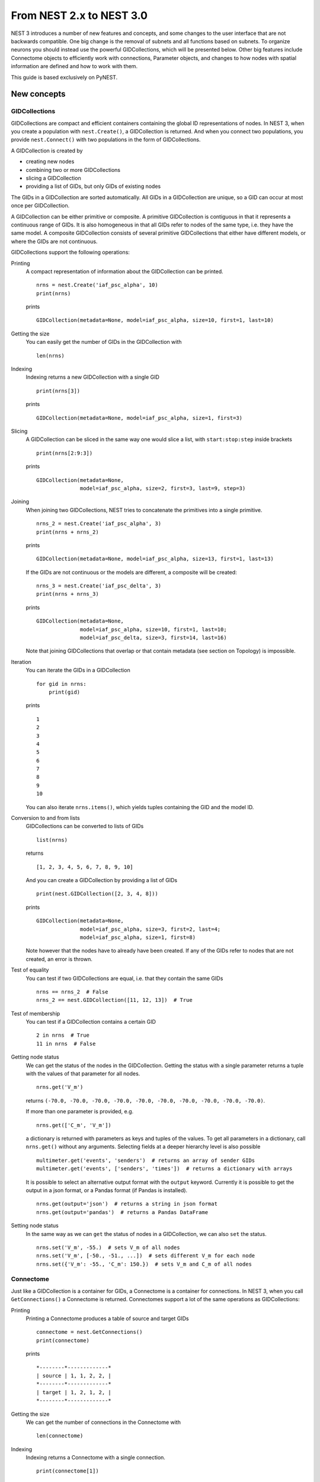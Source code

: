 From NEST 2.x to NEST 3.0
=========================

NEST 3 introduces a number of new features and concepts, and some changes
to the user interface that are not backwards compatible. One big change is
the removal of subnets and all functions based on subnets. To organize
neurons you should instead use the powerful GIDCollections, which will be
presented below. Other big features include Connectome objects to
efficiently work with connections, Parameter objects, and changes to how
nodes with spatial information are defined and how to work with them.

This guide is based exclusively on PyNEST.

New concepts
------------

GIDCollections
~~~~~~~~~~~~~~

GIDCollections are compact and efficient containers containing the global
ID representations of nodes. In NEST 3, when you create a population with
``nest.Create()``, a GIDCollection is returned. And when you
connect two populations, you provide ``nest.Connect()`` with two
populations in the form of GIDCollections.

A GIDCollection is created by

- creating new nodes
- combining two or more GIDCollections
- slicing a GIDCollection
- providing a list of GIDs, but only GIDs of existing nodes

The GIDs in a GIDCollection are sorted automatically. All GIDs in a
GIDCollection are unique, so a GID can occur at most once per
GIDCollection.

A GIDCollection can be either primitive or composite. A primitive
GIDCollection is contiguous in that it represents a continuous range of
GIDs. It is also homogeneous in that all GIDs refer to nodes of the same
type, i.e. they have the same model. A composite GIDCollection consists of
several primitive GIDCollections that either have different models, or
where the GIDs are not continuous.

GIDCollections support the following operations:

Printing
    A compact representation of information about the GIDCollection can be printed.

    ::

        nrns = nest.Create('iaf_psc_alpha', 10)
        print(nrns)

    prints

    ::

        GIDCollection(metadata=None, model=iaf_psc_alpha, size=10, first=1, last=10)

Getting the size
    You can easily get the number of GIDs in the GIDCollection with

    ::

        len(nrns)

Indexing
    Indexing returns a new GIDCollection with a single GID

    ::

        print(nrns[3])

    prints

    ::

        GIDCollection(metadata=None, model=iaf_psc_alpha, size=1, first=3)

Slicing
    A GIDCollection can be sliced in the same way one would slice a list,
    with ``start:stop:step`` inside brackets

    ::

        print(nrns[2:9:3])

    prints

    ::

        GIDCollection(metadata=None,
                      model=iaf_psc_alpha, size=2, first=3, last=9, step=3)


Joining
    When joining two GIDCollections, NEST tries to concatenate the
    primitives into a single primitive.

    ::

        nrns_2 = nest.Create('iaf_psc_alpha', 3)
        print(nrns + nrns_2)

    prints

    ::

        GIDCollection(metadata=None, model=iaf_psc_alpha, size=13, first=1, last=13)

    If the GIDs are not continuous or the models are different, a composite will be created:

    ::

        nrns_3 = nest.Create('iaf_psc_delta', 3)
        print(nrns + nrns_3)

    prints

    ::

        GIDCollection(metadata=None,
                      model=iaf_psc_alpha, size=10, first=1, last=10;
                      model=iaf_psc_delta, size=3, first=14, last=16)

    Note that joining GIDCollections that overlap or that contain metadata
    (see section on Topology) is impossible.

Iteration
    You can iterate the GIDs in a GIDCollection

    ::

        for gid in nrns:
            print(gid)

    prints

    ::

        1
        2
        3
        4
        5
        6
        7
        8
        9
        10

    You can also iterate ``nrns.items()``, which yields tuples containing
    the GID and the model ID.

Conversion to and from lists
    GIDCollections can be converted to lists of GIDs

    ::

        list(nrns)

    returns

    ::

        [1, 2, 3, 4, 5, 6, 7, 8, 9, 10]

    And you can create a GIDCollection by providing a list of GIDs

    ::

        print(nest.GIDCollection([2, 3, 4, 8]))

    prints

    ::

        GIDCollection(metadata=None,
                      model=iaf_psc_alpha, size=3, first=2, last=4;
                      model=iaf_psc_alpha, size=1, first=8)

    Note however that the nodes have to already have been created. If any
    of the GIDs refer to nodes that are not created, an error is thrown.

Test of equality
    You can test if two GIDCollections are equal, i.e. that they contain the same GIDs

    ::

        nrns == nrns_2  # False
        nrns_2 == nest.GIDCollection([11, 12, 13])  # True

Test of membership
    You can test if a GIDCollection contains a certain GID

    ::

        2 in nrns  # True
        11 in nrns  # False

Getting node status
    We can get the status of the nodes in the GIDCollection. Getting the
    status with a single parameter returns a tuple with the values of that
    parameter for all nodes.

    ::

        nrns.get('V_m')

    returns ``(-70.0, -70.0, -70.0, -70.0, -70.0, -70.0, -70.0, -70.0,
    -70.0, -70.0)``.

    If more than one parameter is provided, e.g.

    ::

        nrns.get(['C_m', 'V_m'])

    a dictionary is returned with parameters as keys and tuples
    of the values. To get all parameters in a dictionary, call
    ``nrns.get()`` without any arguments. Selecting fields at a deeper
    hierarchy level is also possible

    ::

        multimeter.get('events', 'senders')  # returns an array of sender GIDs
        multimeter.get('events', ['senders', 'times'])  # returns a dictionary with arrays

    It is possible to select an alternative output format with the
    ``output`` keyword. Currently it is possible to get the output in a
    json format, or a Pandas format (if Pandas is installed).

    ::

        nrns.get(output='json')  # returns a string in json format
        nrns.get(output='pandas')  # returns a Pandas DataFrame


Setting node status
    In the same way as we can ``get`` the status of nodes in a
    GIDCollection, we can also ``set`` the status.

    ::

        nrns.set('V_m', -55.)  # sets V_m of all nodes
        nrns.set('V_m', [-50., -51., ...])  # sets different V_m for each node
        nrns.set({'V_m': -55., 'C_m': 150.})  # sets V_m and C_m of all nodes


Connectome
~~~~~~~~~~

Just like a GIDCollection is a container for GIDs, a Connectome is a
container for connections. In NEST 3, when you call ``GetConnections()`` a
Connectome is returned. Connectomes support a lot of the same operations
as GIDCollections:

Printing
    Printing a Connectome produces a table of source and target GIDs

    ::

        connectome = nest.GetConnections()
        print(connectome)

    prints

    ::

        *--------*-------------*
        | source | 1, 1, 2, 2, |
        *--------*-------------*
        | target | 1, 2, 1, 2, |
        *--------*-------------*

Getting the size
    We can get the number of connections in the Connectome with

    ::

        len(connectome)

Indexing
    Indexing returns a Connectome with a single connection.

    ::

        print(connectome[1])

    prints

    ::

        *--------*----*
        | source | 1, |
        *--------*----*
        | target | 2, |
        *--------*----*

Slicing
    A Connectome can be sliced with ``start:stop:step`` inside brackets

    ::

        print(connectome[0:3:2])

    prints

    ::

        *--------*-------*
        | source | 1, 2, |
        *--------*-------*
        | target | 1, 1, |
        *--------*-------*

Iteration
    A Connectome can be iterated, yielding single connection Connectomes.

Test of equality
    Two Connectomes can be tested for equality, i.e. that they contain the same connections.

Getting connection parameters
    We can get the parameters of the connections in the Connectome. The
    structure of the returned values follows the same rules as ``get()``
    for GIDCollections.

    ::

        connectome.get()  # Returns a dictionary of all parameters
        connectome[0].get('weight')  # Returns the weight value of the first connection
        connectome.get('delay')  # Returns a list of delays
        connectome.get(['weight', 'delay'])  # Returns a dictionary with weights and delays

    It is also possible to select an alternative output format with the
    ``output`` keyword. Currently it is possible to get the output in a
    json format, or a Pandas format (if Pandas is installed).

    ::

        connectome.get(output='json')  # returns a string in json format
        connectome.get(output='pandas')  # returns a Pandas DataFrame

Setting connection parameters
    Likewise, we can set the parameters of connections in the Connectome

    ::

        connectome.set('delay', 2.0)  # Sets all delays to 2.0
        connectome.set('delay', [1.0, 2.0, 3.0, 4.0])  # Sets specific delays for each connection
        connectome.set({'weight': 1.5, 'delay': 2.0})  # Sets all weights to 1.5 and all delays to 2.0

Getting an iterator over the sources or targets
    Calling ``connectome.source()`` or ``connectome.target()`` returns an
    iterator over the source GIDs or target GIDs, respectively.

Parameterization
~~~~~~~~~~~~~~~~

NEST 3 introduces *Parameter objects*, i.e. objects that represent values
drawn from a random distribution or values based on various spatial node
parameters. Parameters can be used to set node status, to create positions
in Topology (see Topology section below), and to define connection
probabilities, weights and delays. The Parameters can be combined in
different ways, and they can be used with some mathematical functions that
are provided by NEST.


Random parameters
^^^^^^^^^^^^^^^^^

  +--------------------------------+-----------------------------------+
  | Parameter                      | Description                       |
  +================================+===================================+
  | ``nest.random.uniform()``      | Draws samples based on a          |
  |                                | uniform distribution.             |
  +--------------------------------+-----------------------------------+
  | ``nest.random.normal()``       | Draws samples based on a          |
  |                                | normal distribution.              |
  +--------------------------------+-----------------------------------+
  | ``nest.random.exponential()``  | Draws samples based on a          |
  |                                | exponential distribution.         |
  +--------------------------------+-----------------------------------+
  | ``nest.random.lognormal()``    | Draws samples based on a          |
  |                                | lognormal distribution.           |
  +--------------------------------+-----------------------------------+

The random parameters are quite self-explanatory. For every value to be
generated, samples are drawn from a distribution. The distribution uses
NEST's random number generator, and are therefore thread-safe. Note that
arguments can be passed to each of them to control the parameters of the
distribution.

Spatial parameters
^^^^^^^^^^^^^^^^^^

  +-----------------------------------------+-------------------------------------------------------------------------+
  | Parameter                               | Description                                                             |
  +=========================================+=========================================================================+
  | | ``nest.spatial.pos.x``                | | Position of a neuron, on the x, y, and z axis.                        |
  | | ``nest.spatial.pos.y``                | | Can be used to set node properties, but not for connecting.           |
  | | ``nest.spatial.pos.z``                |                                                                         |
  +-----------------------------------------+-------------------------------------------------------------------------+
  | | ``nest.spatial.source_pos.x``         | | Position of the source neuron, on the x, y, and z axis.               |
  | | ``nest.spatial.source_pos.y``         | | Can only be used when connecting.                                     |
  | | ``nest.spatial.source_pos.z``         |                                                                         |
  +-----------------------------------------+-------------------------------------------------------------------------+
  | | ``nest.spatial.target_pos.x``         |                                                                         |
  | | ``nest.spatial.target_pos.y``         | | Position of the target neuron, on the x, y, and z axis.               |
  | | ``nest.spatial.target_pos.z``         | | Can only be used when connecting.                                     |
  +-----------------------------------------+-------------------------------------------------------------------------+
  | | ``nest.spatial.distance``             | | Distance between two nodes. Can only be used when connecting.         |
  +-----------------------------------------+-------------------------------------------------------------------------+
  | | ``nest.spatial.dimension_distance.x`` |                                                                         |
  | | ``nest.spatial.dimension_distance.y`` | | Distance on the x, y and z axis between the source and target neuron. |
  | | ``nest.spatial.dimension_distance.z`` | | Can only be used when connecting.                                     |
  +-----------------------------------------+-------------------------------------------------------------------------+

  These Parameters represent positions of neurons or distances between two
  neurons. To set node parameters, only the node position can be used. The
  others can only be used when connecting.

  NEST provides some functions to help create distributions based on for
  example the distance between two neurons.

  +--------------------------------------+--------------------+------------------------------------------------------+
  | Distribution function                | Arguments          | Function                                             |
  +======================================+====================+======================================================+
  |                                      |                    | .. math:: p(x) = a e^{-\frac{x}{\tau}}               |
  | ``nest.distributions.exponential()`` | | x,               |                                                      |
  |                                      | | a,               |                                                      |
  |                                      | | tau              |                                                      |
  +--------------------------------------+--------------------+------------------------------------------------------+
  |                                      | | x,               | .. math::                                            |
  | ``nest.distributions.gaussian()``    | | p_center,        |     p(x) = p_{\text{center}}  e^{-\frac              |
  |                                      | | mean,            |     {(x-\text{mean})^2}{2\text{std_deviation}^2}}    |
  |                                      | | std_deviation    |                                                      |
  +--------------------------------------+--------------------+------------------------------------------------------+
  |                                      |                    | .. math::                                            |
  |                                      | | x,               |                                                      |
  |                                      | | y,               |    p(x) = p_{\text{center}}                          |
  |                                      | | p_center,        |    e^{-\frac{\frac{(x-\text{mean_x})^2}              |
  | ``nest.distributions.gaussian2D()``  | | mean_x,          |    {\text{std_deviation_x}^2}-\frac{                 |
  |                                      | | mean_y,          |    (y-\text{mean_y})^2}{\text{std_deviation_y}^2}+2  |
  |                                      | | std_deviation_x, |    \rho\frac{(x-\text{mean_x})(y-\text{mean_y})}     |
  |                                      | | std_deviation_y, |    {\text{std_deviation_x}\text{std_deviation_y}}}   |
  |                                      | | rho              |    {2(1-\rho^2)}}                                    |
  +--------------------------------------+--------------------+------------------------------------------------------+
  |                                      |                    | .. math:: p(x) = \frac{x^{\alpha-1}e^{-\frac{x}      |
  | ``nest.distributions.gamma()``       | | x,               |     {\theta}}}{\theta^\alpha\Gamma(\alpha)}          |
  |                                      | | alpha,           |                                                      |
  |                                      | | theta            |                                                      |
  +--------------------------------------+--------------------+------------------------------------------------------+

With these functions, you can recreate for example a Gaussian kernel as a
parameter:

  +------------------------------------------------------------+-----------------------------------------------------------------+
  | NEST 2.x                                                   | NEST 3.0                                                        |
  +------------------------------------------------------------+-----------------------------------------------------------------+
  |                                                            |                                                                 |
  | ::                                                         | ::                                                              |
  |                                                            |                                                                 |
  |     kernel = {"gaussian": {"p_center": 1.0, "sigma": 1.0}} |     param = nest.distributions.gaussian(                        |
  |                                                            |         nest.spatial.distance, p_center=1.0, std_deviation=1.0) |
  |                                                            |                                                                 |
  +------------------------------------------------------------+-----------------------------------------------------------------+

Mathematical functions
^^^^^^^^^^^^^^^^^^^^^^

  +----------------------------+-------------------------------------------+
  | Parameter                  | Description                               |
  +----------------------------+-------------------------------------------+
  | ``nest.random.exp()``      | Calculates the exponential of a Parameter |
  +----------------------------+-------------------------------------------+
  | ``nest.random.cos()``      | Calculates the cosine of a Parameter      |
  +----------------------------+-------------------------------------------+
  | ``nest.random.sin()``      | Calculates the sine of a Parameter        |
  +----------------------------+-------------------------------------------+

The mathematical functions take a Parameter object as argument, and return
a new Parameter which applies the mathematical function on the Parameter
given as argument.

Clipping, redraw, and conditionals
^^^^^^^^^^^^^^^^^^^^^^^^^^^^^^^^^^

  +------------------------------+-------------------------------------------------------+
  | Parameter                    | Description                                           |
  +------------------------------+-------------------------------------------------------+
  | ``nest.math.min()``          | | If a value from the Parameter is above a threshold, |
  |                              | | the value is replaced with the value of the         |
  |                              | | threshold.                                          |
  +------------------------------+-------------------------------------------------------+
  | ``nest.math.max()``          | | If a value from the Parameter is beneath a          |
  |                              | | threshold, the value is replaced with the value of  |
  |                              | | the threshold.                                      |
  +------------------------------+-------------------------------------------------------+
  | ``nest.math.redraw()``       | | If a value from the Parameter is outside of the     |
  |                              | | limits given, the value is redrawn. Throws an error |
  |                              | | if a suitable value is not found after a certain    |
  |                              | | number of redraws.                                  |
  +------------------------------+-------------------------------------------------------+
  | ``nest.logic.conditional()`` | | Given a condition, yields one value or another      |
  |                              | | based on if the condition evaluates to true or      |
  |                              | | false.                                              |
  +------------------------------+-------------------------------------------------------+

The ``nest.math.min()`` and ``nest.math.max()`` functions are used to clip
a Parameter. Essentially they work like the standard ``min()`` and
``max()`` functions, ``nest.math.min()`` yielding the smallest of two
values, and ``nest.math.max()`` yielding the largest of two values.

::

    # This yields values between 0.0 and 0.5, where values from the
    # distribution that are above 0.5 gets set to 0.5.
    nest.math.min(nest.random.uniform(), 0.5)

    # This yields values between 0.5 and 1.0, where values from the
    # distribution that are below 0.5 gets set to 0.5.
    nest.math.max(nest.random.uniform(), 0.5)

    # This yields values between 0.2 and 0.7, where values from the
    # distribution that are smaller than 0.2 or larger than 0.7 gets
    # redrawn from the distribution.
    nest.math.redraw(nest.random.uniform(), min=0.2, max=0.7)

The ``nest.logic.conditional()`` function works like an ``if``/``else``
statement. Three arguments are required:

- The first argument is a condition.
- The second argument is the resulting value or Parameter evalued if the
  condition evaluates to true.
- The third argument is the resulting value or Parameter evalued if the
  condition evaluates to false.

::

    # A heaviside step function with uniformly distributed input values.
    nest.logic.conditional(nest.random.uniform(min=-1., max=1.) < 0., 0., 1.)


Combining parameters
^^^^^^^^^^^^^^^^^^^^

NEST Parameters support the basic arithmetic operations. Two Parameters
can be added together, subtracted, multiplied with each other, or one can
be divided by the other. They also support being raised to the power of a
number, but they can only be raised to the power of an integer or a
floating point number. Parameters can therefore be combined in almost any
way. In fact the distribution functions in ``nest.distributions`` are just
arithmetic expressions defined in Python.

Some examples:

::

    # A uniform distribution yielding values in the range (-44., -64.).
    p = -54. + nest.random.uniform(min=-10., max=10)

    # Two random distributions combined, with shifted center.
    p = 1.0 + 2 * nest.random.exponential() + nest.random.normal()

    # The node position on the x-axis, combined with a noisy y-axis component.
    p = nest.spatial.pos.x + (0.4 * nest.spatial.pos.y * nest.random.normal())

    # The quadratic distance between two nodes, with a noisy distance component.
    p = nest.spatial.distance**2 + 0.4 * nest.random.uniform() * nest.spatial.distance

Using parameters to set node properties
^^^^^^^^^^^^^^^^^^^^^^^^^^^^^^^^^^^^^^^

.. TODO: Something about setting node parameters with Parameters

  +-----------------------------------------------+----------------------------------------------------+
  | NEST 2.x                                      | NEST 3.0                                           |
  +===============================================+====================================================+
  |                                               |                                                    |
  | ::                                            | ::                                                 |
  |                                               |                                                    |
  |     for gid in nrns:                          |     nrns.set('V_m', nest.random.uniform(-20., 20)) |
  |         v_m = numpy.random.uniform(-20., 20.) |                                                    |
  |         nest.SetStatus([gid], {'V_m': V_m})   |                                                    |
  |                                               |                                                    |
  |                                               |                                                    |
  +-----------------------------------------------+----------------------------------------------------+


Subnets
-------

Subnets are gone. Instead GIDCollections should be used to organize neurons.

  +---------------------------------------------+---------------------------------------+
  | NEST 2.x                                    | NEST 3.0                              |
  +=============================================+=======================================+
  |                                             |                                       |
  | ::                                          | ::                                    |
  |                                             |                                       |
  |     net = nest.LayoutNetwork(model, dim)    |     nrns = nest.Create(model, dim)    |
  |     nrns = nest.GetLeaves(net)[0]           |                                       |
  |                                             |                                       |
  +---------------------------------------------+---------------------------------------+

Printing the network as a tree of subnets is no longer possible. The
``PrintNetwork()`` function has been replaced with ``PrintNodes()``, which
prints GID ranges and model names of the nodes in the network.

  +---------------------------------------------+---------------------------------------+
  | NEST 2.x                                    | NEST 3.0                              |
  +=============================================+=======================================+
  |                                             |                                       |
  | ::                                          | ::                                    |
  |                                             |                                       |
  |     nest.PrintNetwork(depth=2, subnet=None) |     nest.PrintNodes()                 |
  |                                             |                                       |
  | prints                                      | prints                                |
  |                                             |                                       |
  | ::                                          | ::                                    |
  |                                             |                                       |
  |     +-[0] root dim=[15]                     |      1 .. 10 iaf_psc_alpha            |
  |        |                                    |     11 .. 15 iaf_psc_exp              |
  |        +-[1]...[10] iaf_psc_alpha           |                                       |
  |        +-[11]...[15] iaf_psc_exp            |                                       |
  |                                             |                                       |
  +---------------------------------------------+---------------------------------------+

Topology
--------

Much of the functionality of Topology has been moved to the standard
functions. In fact, there is no longer a Topology module in PyNEST. The
functions that are specific for Topology are now in the ``nest`` module.

Creating layers
~~~~~~~~~~~~~~~

Creating layers is now done with the standard ``nest.Create()`` function.
Arguments of layer creation have also been changed to make creating
populations with and without spatial information more unified. To create
nodes with spatial positions, ``nest.Create()`` must be provided with the
``positions`` argument

::

    layer = nest.Create(model, positions=spatial_data)

where ``spatial_data`` can be one of the following

``nest.spatial.grid()``
    This creates a grid layer, with a prescribed number of rows and
    columns, and a specified extent. Some example grid layer
    specifications:

    ::

        nest.spatial.grid(rows=5, columns=4, extent=[2., 2.])  # 5x4 grid in a 2x2 square
        nest.spatial.grid(rows=4, columns=5, center=[1., 1.])  # 4x5 grid in the default 1x1 square, with shifted center
        nest.spatial.grid(rows=4, columns=5, edge_wrap=True)  # 4x5 grid with periodic boundary conditions
        nest.spatial.grid(rows=2, columns=3, depth=4)  # 3D 2x3x4 grid

``nest.spatial.free()``
    This creates a free layer. The first argument to
    ``nest.spatial.free()`` can be either a NEST Parameter that generates
    the positions, or an explicit list of positions. Some example free
    layer specifications:

    ::

        nest.spatial.free([[5., 1.], [4., 2.], [3., 3.]])  # Three nodes with explicit positions

        nest.spatial.free(nest.random.lognormal(),  # Positions generated from a lognormal distribution
                          num_dimensions=2)         # in 2D

        nest.spatial.free(nest.random.uniform(),  # Positions generated from a uniform distribution
                          num_dimensions=3,       # in 3D
                          edge_wrap=True)         # with periodic boundary conditions

    Note the following

    - For positions generated from NEST Parameters, the number of neurons
      has to be provided in ``nest.Create()``.
    - The extent is calculated from the positions of the nodes, but can be
      set explicitly.
    - If possible, NEST tries to deduce the number of dimensions. But if
      the positions are generated from NEST Parameters, and there is no
      extent defined, the number of dimensions has to be provided.

Topology layers are no longer subnets, as subnets have been removed, but
GIDCollections with metadata. These GIDCollections behave as normal
GIDCollections with two exceptions:

- They cannot be merged, as concatenating GIDCollections with metadata is
  not allowed.
- Setting the status of nodes and connecting layer GIDCollections can
  use spatial information as parameters.

The second point means that we can use masks and position dependent
parameters when connecting, and it is possible to set parameters of nodes
based on their positions. We can for example set the membrane potential to
a value based on the nodes' position on the x-axis:

::

    layer = nest.Create('iaf_psc_alpha', 10
                        positions=nest.spatial.free(
                            nest.random.uniform(min=-10., max=10.), num_dimensions=2))
    layer.set('V_m', -60. + nest.spatial.pos.x)

It is also no longer possible to create composite layers, i.e. layers with
multiple nodes in each position. To reproduce this, we now have to create
multiple layers.

.. TODO: Composite layer replacement recommendation/example

Connecting layers
~~~~~~~~~~~~~~~~~

Similar to creating layers, connecting layers is now done with the
standard ``nest.Connect()`` function. Connecting GIDCollections with
spatial data is no different from connecting GIDCollections without
metadata. In a layer-connection context, moving to the standard
``Connect()`` function brings with it some notable changes:

- Convergent and divergent specification of connection is removed, or
  rather renamed. See table below.

  ======================================= ==================================================
  NEST 2.x                                NEST 3.0
  ======================================= ==================================================
  ``convergent``                          ``pairwise_bernoulli`` with ``use_on_source=True``
  ``convergent`` with ``num_connections`` ``fixed_indegree``
  ``divergent``                           ``pairwise_bernoulli``
  ``divergent`` with ``num_connections``  ``fixed_outdegree``
  ======================================= ==================================================

  ``use_on_source`` here refers to if the mask and connection probability
  should be applied to the source neuron instead of the target neuron.
  This is only required for ``pairwise_bernoulli``, as ``fixed_indegree``
  and ``fixed_outdegree`` implicitly states if we are using the source or
  target layer as a driver.

- The connection probability specification ``kernel``  is renamed to ``p``
  to fit with ``pairwise_bernoulli``, and is only possible for the
  connection rules in the table above.

- Using a ``mask`` is only possible with the connection rules in the table
  above.

Usage examples
~~~~~~~~~~~~~~

A grid layer connected with Gaussian distance dependent connection
probability and rectangular mask on the target layer:

  +---------------------------------------------------------+---------------------------------------------------------+
  | NEST 2.x                                                | NEST 3.0                                                |
  +=========================================================+=========================================================+
  |                                                         |                                                         |
  | ::                                                      | ::                                                      |
  |                                                         |                                                         |
  |     l = tp.CreateLayer(                                 |     l = nest.Create('iaf_psc_alpha',                    |
  |         {'columns': nc, 'rows': nr,                     |                     positions=nest.spatial.grid(        |
  |          'elements': 'iaf_psc_alpha',                   |                         rows=nr, columns=nc,            |
  |          'extent': [2., 2.]})                           |                         extent=[2., 2.]))               |
  |                                                         |                                                         |
  |     conn_dict = {'connection_type': 'divergent',        |     conn_dict = {'rule': 'pairwise_bernoulli',          |
  |                  'kernel': {'gaussian':                 |                  'p': nest.distributions.gaussian(      |
  |                             {'p_center': 1.,            |                      nest.spatial.distance,             |
  |                              'sigma': 1.}},             |                      p_center=1., std_deviation=1.),    |
  |                  'mask': {'rectangular':                |                  'mask': {'rectangular':                |
  |                           {'lower_left': [-0.5, -0.5],  |                           {'lower_left': [-0.5, -0.5],  |
  |                            'upper_right': [0.5, 0.5]}}} |                            'upper_right': [0.5, 0.5]}}} |
  |     nest.ConnectLayers(l, l, conn_dict)                 |     nest.Connect(l, l, conn_dict)                       |
  |                                                         |                                                         |
  +---------------------------------------------------------+---------------------------------------------------------+

A free layer with uniformly distributed positions, connected with fixed
number of outgoing connections, linear distance dependent connection
probability and delay, and random weights from a normal distribution:

  +------------------------------------------------------------------+-------------------------------------------------------------------------------+
  | NEST 2.x                                                         | NEST 3.0                                                                      |
  +==================================================================+===============================================================================+
  |                                                                  |                                                                               |
  | ::                                                               | ::                                                                            |
  |                                                                  |                                                                               |
  |     import numpy as np                                           |     pos = nest.spatial.free(nest.random.uniform(-1., 1.),                     |
  |     pos = [[np.random.uniform(-1., 1.),                          |                             num_dimensions=2)                                 |
  |             np.random.uniform(-1., 1.)] for j in range(1000)]    |     l = nest.Create('iaf_psc_alpha', 1000, positions=pos)                     |
  |     l = tp.CreateLayer({'positions': pos, 'extent': [2., 2.],    |                                                                               |
  |                         'elements': 'iaf_psc_alpha'})            |     conn_dict = {'rule': 'fixed_outdegree',                                   |
  |                                                                  |                  'outdegree': 50,                                             |
  |     conn_dict = {'connection_type': 'divergent',                 |                  'p': 1. - 0.5*nest.spatial.distance,                         |
  |                  'number_of_connections': 50,                    |                  'weight': nest.random.normal(min=-1., max=1.),               |
  |                  'kernel': {'linear':                            |                  'delay': 1.5*nest.spatial.distance,                          |
  |                             {'a': -0.5, 'c': 1.}},               |                  'multapses': True,                                           |
  |                  'weights': {'normal':                           |                  'autapses': False}                                           |
  |                              {'min': -1.0, 'max': 1.0}},         |     nest.Connect(l, l, conn_dict)                                             |
  |                  'delays': {'linear': {'a': 1.5, 'c': 0.}},      |                                                                               |
  |                  'allow_multapses': True,                        |                                                                               |
  |                  'allow_autapses': False}                        |                                                                               |
  |     tp.ConnectLayers(l, l, conn_dict)                            |                                                                               |
  |                                                                  |                                                                               |
  +------------------------------------------------------------------+-------------------------------------------------------------------------------+

